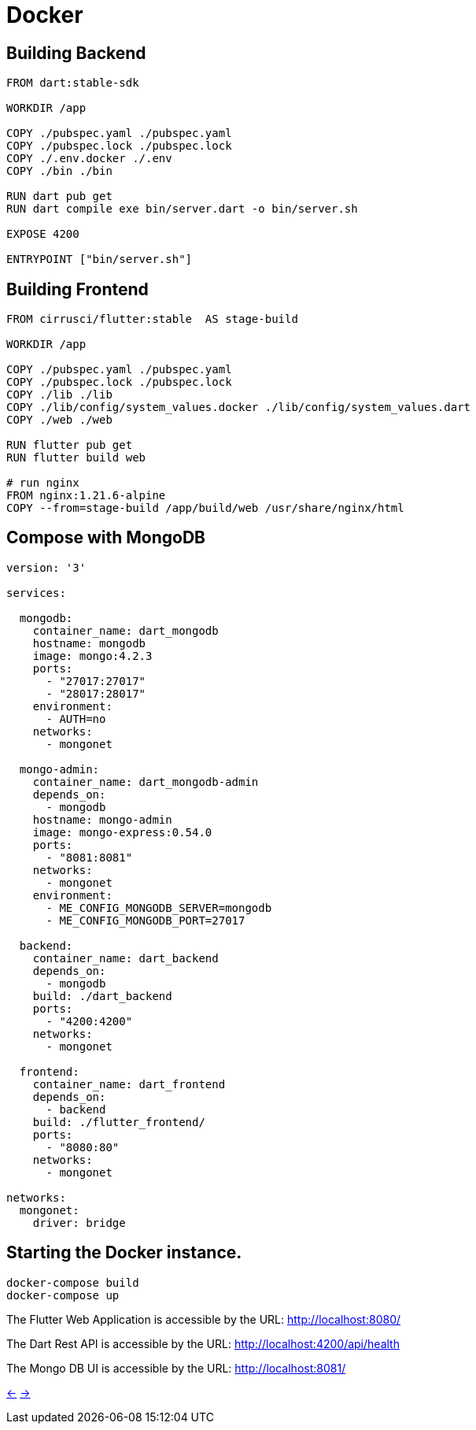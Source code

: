 # Docker

## Building Backend

[source,dockerfile]
----
FROM dart:stable-sdk

WORKDIR /app

COPY ./pubspec.yaml ./pubspec.yaml
COPY ./pubspec.lock ./pubspec.lock
COPY ./.env.docker ./.env
COPY ./bin ./bin

RUN dart pub get
RUN dart compile exe bin/server.dart -o bin/server.sh

EXPOSE 4200

ENTRYPOINT ["bin/server.sh"]
----

## Building Frontend

[source,dockerfile]
----
FROM cirrusci/flutter:stable  AS stage-build

WORKDIR /app

COPY ./pubspec.yaml ./pubspec.yaml
COPY ./pubspec.lock ./pubspec.lock
COPY ./lib ./lib
COPY ./lib/config/system_values.docker ./lib/config/system_values.dart
COPY ./web ./web

RUN flutter pub get
RUN flutter build web

# run nginx
FROM nginx:1.21.6-alpine
COPY --from=stage-build /app/build/web /usr/share/nginx/html
----

## Compose with MongoDB

[source,dockerfile]
----
version: '3'

services:

  mongodb:
    container_name: dart_mongodb
    hostname: mongodb
    image: mongo:4.2.3
    ports:
      - "27017:27017"
      - "28017:28017"
    environment:
      - AUTH=no
    networks:
      - mongonet

  mongo-admin:
    container_name: dart_mongodb-admin
    depends_on:
      - mongodb
    hostname: mongo-admin
    image: mongo-express:0.54.0
    ports:
      - "8081:8081"
    networks:
      - mongonet
    environment:
      - ME_CONFIG_MONGODB_SERVER=mongodb
      - ME_CONFIG_MONGODB_PORT=27017

  backend:
    container_name: dart_backend
    depends_on:
      - mongodb
    build: ./dart_backend
    ports:
      - "4200:4200"
    networks:
      - mongonet

  frontend:
    container_name: dart_frontend
    depends_on:
      - backend
    build: ./flutter_frontend/
    ports:
      - "8080:80"
    networks:
      - mongonet

networks:
  mongonet:
    driver: bridge
----

## Starting the Docker instance.

[source,bash]
----
docker-compose build
docker-compose up
----

The Flutter Web Application is accessible by the URL: http://localhost:8080/[]

The Dart Rest API is accessible by the URL: http://localhost:4200/api/health[]

The Mongo DB UI is accessible by the URL: http://localhost:8081/[]

xref:04_Frontend.adoc[<-] xref:01_Intro.adoc[->]

